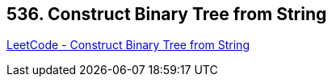 == 536. Construct Binary Tree from String

https://leetcode.com/problems/construct-binary-tree-from-string/[LeetCode - Construct Binary Tree from String]

